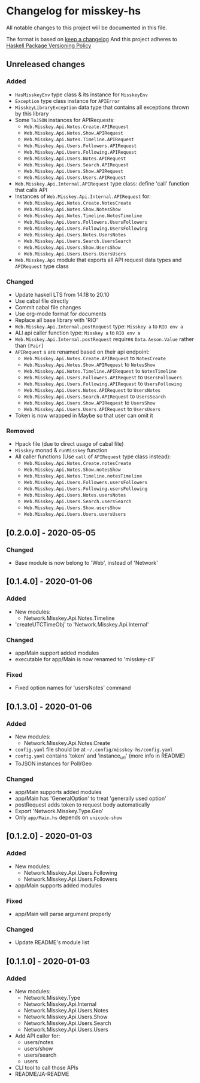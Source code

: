 * Changelog for misskey-hs
All notable changes to this project will be documented in this file.

The format is based on [[https://keepachangelog.com/ja/1.0.0/][keep a changelog]] And this project adheres to
[[https://pvp.haskell.org/][Haskell Package Versioning Policy]]

** Unreleased changes
*** Added
- =HasMisskeyEnv= type class & its instance for =MisskeyEnv=
- =Exception= type class instance for =APIError=
- =MisskeyLibraryException= data type that contains all exceptions thrown by this library
- Some =ToJSON= instances for APIRequests:
  - =Web.Misskey.Api.Notes.Create.APIRequest=
  - =Web.Misskey.Api.Notes.Show.APIRequest=
  - =Web.Misskey.Api.Notes.Timeline.APIRequest=
  - =Web.Misskey.Api.Users.Followers.APIRequest=
  - =Web.Misskey.Api.Users.Following.APIRequest=
  - =Web.Misskey.Api.Users.Notes.APIRequest=
  - =Web.Misskey.Api.Users.Search.APIRequest=
  - =Web.Misskey.Api.Users.Show.APIRequest=
  - =Web.Misskey.Api.Users.Users.APIRequest=
- =Web.Misskey.Api.Internal.APIRequest= type class: define 'call' function that calls API
- Instances of =Web.Misskey.Api.Internal.APIRequest= for:
  - =Web.Misskey.Api.Notes.Create.NotesCreate=
  - =Web.Misskey.Api.Notes.Show.NotesShow=
  - =Web.Misskey.Api.Notes.Timeline.NotesTimeline=
  - =Web.Misskey.Api.Users.Followers.UsersFollowers=
  - =Web.Misskey.Api.Users.Following.UsersFollowing=
  - =Web.Misskey.Api.Users.Notes.UsersNotes=
  - =Web.Misskey.Api.Users.Search.UsersSearch=
  - =Web.Misskey.Api.Users.Show.UsersShow=
  - =Web.Misskey.Api.Users.Users.UsersUsers=
- =Web.Misskey.Api= module that exports all API request data types and =APIRequest= type class

*** Changed
- Update haskell LTS from 14.18 to 20.10
- Use cabal file directly
- Commit cabal file changes
- Use org-mode format for documents
- Replace all base library with 'RIO'
- =Web.Misskey.Api.Internal.postRequest= type: =Misskey a= to =RIO env a=
- ALl api caller function type: =Misskey a= to =RIO env a=
- =Web.Misskey.Api.Internal.postRequest= requires ~Data.Aeson.Value~ rather than ~[Pair]~
- =APIRequest= s are renamed based on their api endpoint:
  - =Web.Misskey.Api.Notes.Create.APIRequest= to =NotesCreate=
  - =Web.Misskey.Api.Notes.Show.APIRequest= to =NotesShow=
  - =Web.Misskey.Api.Notes.Timeline.APIRequest= to =NotesTimeline=
  - =Web.Misskey.Api.Users.Followers.APIRequest= to =UsersFollowers=
  - =Web.Misskey.Api.Users.Following.APIRequest= to =UsersFollowing=
  - =Web.Misskey.Api.Users.Notes.APIRequest= to =UsersNotes=
  - =Web.Misskey.Api.Users.Search.APIRequest= to =UsersSearch=
  - =Web.Misskey.Api.Users.Show.APIRequest= to =UsersShow=
  - =Web.Misskey.Api.Users.Users.APIRequest= to =UsersUsers=
- Token is now wrapped in Maybe so that user can omit it
*** Removed
- Hpack file (due to direct usage of cabal file)
- =Misskey= monad & =runMisskey= function
- All caller functions (Use =call= of =APIRequest= type class instead):
  - =Web.Misskey.Api.Notes.Create.notesCreate=
  - =Web.Misskey.Api.Notes.Show.notesShow=
  - =Web.Misskey.Api.Notes.Timeline.notesTimeline=
  - =Web.Misskey.Api.Users.Followers.usersFollowers=
  - =Web.Misskey.Api.Users.Following.usersFollowing=
  - =Web.Misskey.Api.Users.Notes.usersNotes=
  - =Web.Misskey.Api.Users.Search.usersSearch=
  - =Web.Misskey.Api.Users.Show.usersShow=
  - =Web.Misskey.Api.Users.Users.usersUsers=

** [0.2.0.0] - 2020-05-05
*** Changed
- Base module is now belong to 'Web', instead of 'Network'

** [0.1.4.0] - 2020-01-06
*** Added
- New modules:
  - Network.Misskey.Api.Notes.Timeline
- 'createUTCTimeObj' to 'Network.Misskey.Api.Internal'

*** Changed
- app/Main support added modules
- executable for app/Main is now renamed to 'misskey-cli'

*** Fixed
- Fixed option names for 'usersNotes' command

** [0.1.3.0] - 2020-01-06
*** Added
- New modules:
  - Network.Misskey.Api.Notes.Create
- =config.yaml= file should be at =~/.config/misskey-hs/config.yaml=
- =config.yaml= contains 'token' and 'instance_url' (more info in
  README)
- ToJSON instances for Poll/Geo

*** Changed
- app/Main supports added modules
- app/Main has 'GeneralOption' to treat 'generally used option'
- postRequest adds token to request body automatically
- Export 'Network.Misskey.Type.Geo'
- Only =app/Main.hs= depends on =unicode-show=

** [0.1.2.0] - 2020-01-03
*** Added
- New modules:
  - Network.Misskey.Api.Users.Following
  - Network.Misskey.Api.Users.Followers
- app/Main supports added modules

*** Fixed
- app/Main will parse argument properly

*** Changed
- Update README's module list

** [0.1.1.0] - 2020-01-03
*** Added
- New modules:
  - Network.Misskey.Type
  - Network.Misskey.Api.Internal
  - Network.Misskey.Api.Users.Notes
  - Network.Misskey.Api.Users.Show
  - Network.Misskey.Api.Users.Search
  - Network.Misskey.Api.Users.Users
- Add API caller for:
  - users/notes
  - users/show
  - users/search
  - users
- CLI tool to call those APIs
- README/JA-README
